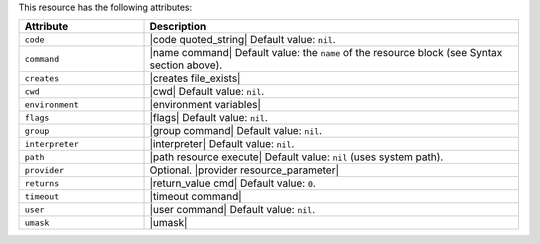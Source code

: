 .. The contents of this file are included in multiple topics.
.. This file should not be changed in a way that hinders its ability to appear in multiple documentation sets.

This resource has the following attributes:

.. list-table::
   :widths: 150 450
   :header-rows: 1

   * - Attribute
     - Description
   * - ``code``
     - |code quoted_string| Default value: ``nil``.
   * - ``command``
     - |name command| Default value: the ``name`` of the resource block (see Syntax section above).
   * - ``creates``
     - |creates file_exists|
   * - ``cwd``
     - |cwd| Default value: ``nil``.
   * - ``environment``
     - |environment variables|
   * - ``flags``
     - |flags| Default value: ``nil``.
   * - ``group``
     - |group command| Default value: ``nil``.
   * - ``interpreter``
     - |interpreter| Default value: ``nil``.
   * - ``path``
     - |path resource execute| Default value: ``nil`` (uses system path).
   * - ``provider``
     - Optional. |provider resource_parameter|
   * - ``returns``
     - |return_value cmd| Default value: ``0``.
   * - ``timeout``
     - |timeout command|
   * - ``user``
     - |user command| Default value: ``nil``.
   * - ``umask``
     - |umask|

